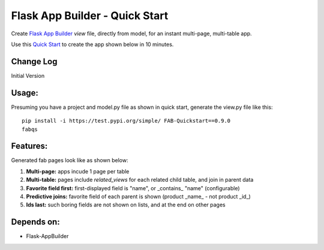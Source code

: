 Flask App Builder - Quick Start
===============================

Create `Flask App Builder <www.github.com/dpgaspar/Flask-AppBuilder>`_ `view` file,
directly from model, for an instant multi-page, multi-table app.

Use this `Quick Start <www.github.com/valhuber/fab-quickstart/wiki>`_ to create the app shown below in 10 minutes.


Change Log
----------

Initial Version

Usage:
------
Presuming you have a project and model.py file as shown in quick start,
generate the view.py file like this::

    pip install -i https://test.pypi.org/simple/ FAB-Quickstart==0.9.0
    fabqs


Features:
---------

Generated fab pages look like as shown below:

#. **Multi-page:** apps incude 1 page per table

#. **Multi-table:** pages include `related_views` for each related child table, and join in parent data

#. **Favorite field first:** first-displayed field is "name", or _contains_ "name" (configurable)

#. **Predictive joins:** favorite field of each parent is shown (product _name_ - not product _id_)

#. **Ids last:** such boring fields are not shown on lists, and at the end on other pages


.. image:: https://img.shields.io/badge/code%20style-black-000000.svg
    :target: https://drive.google.com/uc?export=view&id=1Q3cG-4rQ6Q6RdZppvkrQzCDhDYHnk-F6



Depends on:
-----------
- Flask-AppBuilder
